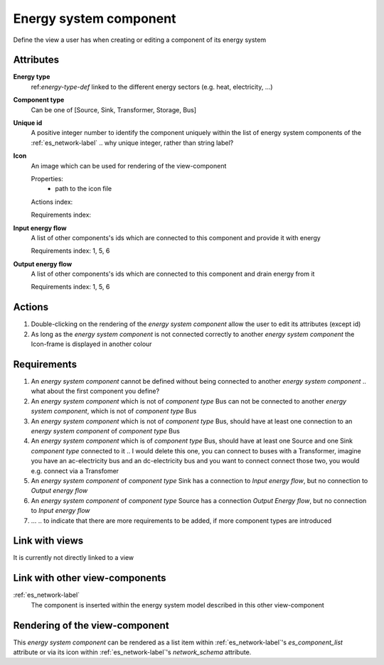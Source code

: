 Energy system component
-----------------------

Define the view a user has when creating or editing a component of its energy system

Attributes
^^^^^^^^^^
.. Please refer to the definition of what an attribute is in the tool_interface.rst fileg
.. The properties should be filled in only if applicable.

**Energy type**
    ref:`energy-type-def` linked to the different energy sectors (e.g. heat, electricity, ...)


**Component type**
    Can be one of [Source, Sink, Transformer, Storage, Bus]


**Unique id**
    A positive integer number to identify the component uniquely within the list of energy system components of the :ref:`es_network-label` .. why unique integer, rather than string label?


**Icon**
    An image which can be used for rendering of the view-component

    Properties:
        * path to the icon file

    Actions index:

    Requirements index:

**Input energy flow**
    A list of other components's ids which are connected to this component and provide it with energy

    Requirements index: 1, 5, 6

**Output energy flow**
    A list of other components's ids which are connected to this component and drain energy from it

    Requirements index: 1, 5, 6

Actions
^^^^^^^

1. Double-clicking on the rendering of the *energy system component* allow the user to edit its attributes (except id)
2. As long as the *energy system component* is not connected correctly to another *energy system component* the Icon-frame is displayed in another colour

Requirements
^^^^^^^^^^^^
1. An *energy system component* cannot be defined without being connected to another *energy system component* .. what about the first component you define?
2. An *energy system component* which is not of *component type* Bus can not be connected to another *energy system component*, which is not of *component type* Bus
3. An *energy system component* which is not of *component type* Bus, should have at least one connection to an *energy system component* of *component type* Bus
4. An *energy system component* which is of *component type* Bus, should have at least one Source and one Sink *component type* connected to it .. I would delete this one, you can connect to buses with a Transformer, imagine you have an ac-electricity bus and an dc-electricity bus and you want to connect connect those two, you would e.g. connect via a Transfomer
5. An *energy system component* of *component type* Sink has a connection to *Input energy flow*, but no connection to *Output energy flow*
6. An *energy system component* of *component type* Source has a connection *Output Energy flow*, but no connection to *Input energy flow*
7. ... .. to indicate that there are more requirements to be added, if more component types are introduced


Link with views
^^^^^^^^^^^^^^^

It is currently not directly linked to a view

Link with other view-components
^^^^^^^^^^^^^^^^^^^^^^^^^^^^^^^

:ref:`es_network-label`
   The component is inserted within the energy system model described in this other view-component

Rendering of the view-component
^^^^^^^^^^^^^^^^^^^^^^^^^^^^^^^
This *energy system component* can be rendered as a list item within :ref:`es_network-label`'s `es_component_list` attribute or via its icon within :ref:`es_network-label`'s `network_schema` attribute.
